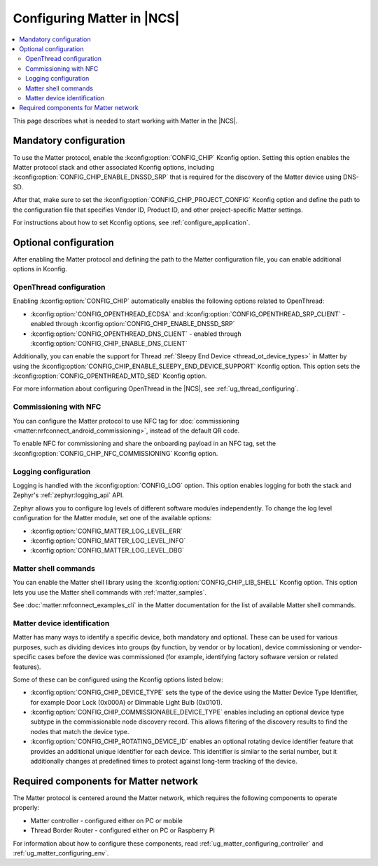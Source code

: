 .. _ug_matter_configuring_protocol:

Configuring Matter in |NCS|
###########################

.. contents::
   :local:
   :depth: 2

This page describes what is needed to start working with Matter in the |NCS|.

.. _ug_matter_configuring_mandatory:

Mandatory configuration
***********************

To use the Matter protocol, enable the :kconfig:option:`CONFIG_CHIP` Kconfig option.
Setting this option enables the Matter protocol stack and other associated Kconfig options, including :kconfig:option:`CONFIG_CHIP_ENABLE_DNSSD_SRP` that is required for the discovery of the Matter device using DNS-SD.

After that, make sure to set the :kconfig:option:`CONFIG_CHIP_PROJECT_CONFIG` Kconfig option and define the path to the configuration file that specifies Vendor ID, Product ID, and other project-specific Matter settings.

For instructions about how to set Kconfig options, see :ref:`configure_application`.

.. _ug_matter_configuring_optional:

Optional configuration
**********************

After enabling the Matter protocol and defining the path to the Matter configuration file, you can enable additional options in Kconfig.

.. _ug_matter_configuring_optional_ot:

OpenThread configuration
========================

Enabling :kconfig:option:`CONFIG_CHIP` automatically enables the following options related to OpenThread:

* :kconfig:option:`CONFIG_OPENTHREAD_ECDSA` and :kconfig:option:`CONFIG_OPENTHREAD_SRP_CLIENT` - enabled through :kconfig:option:`CONFIG_CHIP_ENABLE_DNSSD_SRP`
* :kconfig:option:`CONFIG_OPENTHREAD_DNS_CLIENT` - enabled through :kconfig:option:`CONFIG_CHIP_ENABLE_DNS_CLIENT`

Additionally, you can enable the support for Thread :ref:`Sleepy End Device <thread_ot_device_types>` in Matter by using the :kconfig:option:`CONFIG_CHIP_ENABLE_SLEEPY_END_DEVICE_SUPPORT` Kconfig option.
This option sets the :kconfig:option:`CONFIG_OPENTHREAD_MTD_SED` Kconfig option.

For more information about configuring OpenThread in the |NCS|, see :ref:`ug_thread_configuring`.

.. _ug_matter_configuring_optional_nfc:

Commissioning with NFC
======================

You can configure the Matter protocol to use NFC tag for :doc:`commissioning <matter:nrfconnect_android_commissioning>`, instead of the default QR code.

To enable NFC for commissioning and share the onboarding payload in an NFC tag, set the :kconfig:option:`CONFIG_CHIP_NFC_COMMISSIONING` Kconfig option.

.. _ug_matter_configuring_optional_log:

Logging configuration
=====================

Logging is handled with the :kconfig:option:`CONFIG_LOG` option.
This option enables logging for both the stack and Zephyr's :ref:`zephyr:logging_api` API.

Zephyr allows you to configure log levels of different software modules independently.
To change the log level configuration for the Matter module, set one of the available options:

* :kconfig:option:`CONFIG_MATTER_LOG_LEVEL_ERR`
* :kconfig:option:`CONFIG_MATTER_LOG_LEVEL_INFO`
* :kconfig:option:`CONFIG_MATTER_LOG_LEVEL_DBG`

.. _ug_matter_configuring_optional_shell:

Matter shell commands
=====================

You can enable the Matter shell library using the :kconfig:option:`CONFIG_CHIP_LIB_SHELL` Kconfig option.
This option lets you use the Matter shell commands with :ref:`matter_samples`.

See :doc:`matter:nrfconnect_examples_cli` in the Matter documentation for the list of available Matter shell commands.

.. _ug_matter_configuring_device_identification:

Matter device identification
============================

Matter has many ways to identify a specific device, both mandatory and optional.
These can be used for various purposes, such as dividing devices into groups (by function, by vendor or by location), device commissioning or vendor-specific cases before the device was commissioned (for example, identifying factory software version or related features).

Some of these can be configured using the Kconfig options listed below:

* :kconfig:option:`CONFIG_CHIP_DEVICE_TYPE` sets the type of the device using the Matter Device Type Identifier, for example Door Lock (0x000A) or Dimmable Light Bulb (0x0101).
* :kconfig:option:`CONFIG_CHIP_COMMISSIONABLE_DEVICE_TYPE` enables including an optional device type subtype in the commissionable node discovery record.
  This allows filtering of the discovery results to find the nodes that match the device type.
* :kconfig:option:`CONFIG_CHIP_ROTATING_DEVICE_ID` enables an optional rotating device identifier feature that provides an additional unique identifier for each device.
  This identifier is similar to the serial number, but it additionally changes at predefined times to protect against long-term tracking of the device.

.. _ug_matter_configuring_requirements:

Required components for Matter network
**************************************

The Matter protocol is centered around the Matter network, which requires the following components to operate properly:

* Matter controller - configured either on PC or mobile
* Thread Border Router - configured either on PC or Raspberry Pi

For information about how to configure these components, read :ref:`ug_matter_configuring_controller` and :ref:`ug_matter_configuring_env`.
